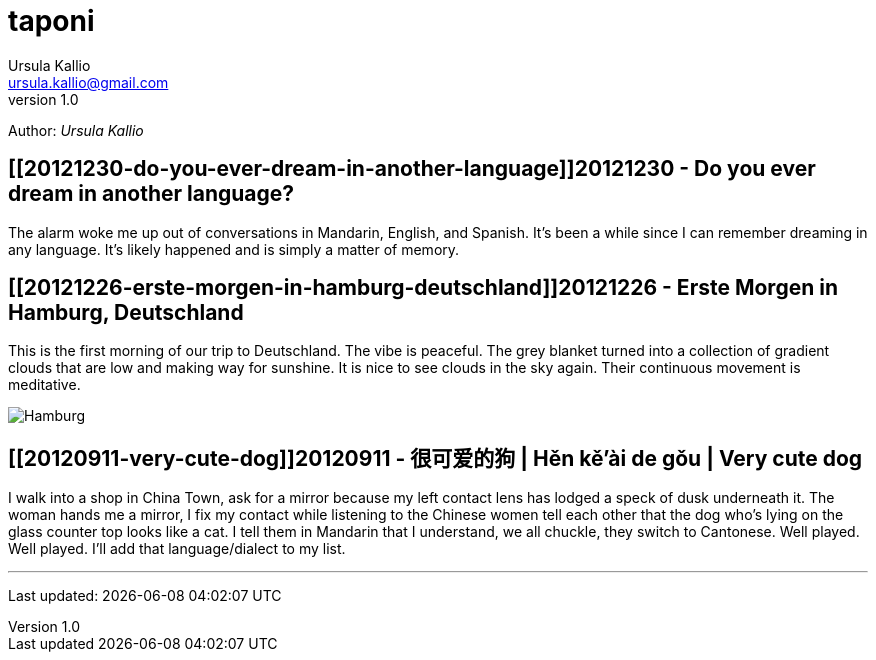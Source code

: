 = taponi
Ursula Kallio <ursula.kallio@gmail.com>
v1.0
Author: _{author}_

== [[20121230-do-you-ever-dream-in-another-language]]20121230 - Do you ever dream in another language?

The alarm woke me up out of conversations in Mandarin, English, and Spanish. It's been a while since I can remember dreaming in any language. It's likely happened and is simply a matter of memory.

== [[20121226-erste-morgen-in-hamburg-deutschland]]20121226 - Erste Morgen in Hamburg, Deutschland

This is the first morning of our trip to Deutschland. The vibe is peaceful. The grey blanket turned into a collection of gradient clouds that are low and making way for sunshine. It is nice to see clouds in the sky again. Their continuous movement is meditative.

image:/images/20121226-hamburg-400x550.jpg[Hamburg]

== [[20120911-very-cute-dog]]20120911 - 很可爱的狗 | Hěn kě'ài de gǒu | Very cute dog

I walk into a shop in China Town, ask for a mirror because my left contact lens has lodged a speck of dusk underneath it. The woman hands me a mirror, I fix my contact while listening to the Chinese women tell each other that the dog who's lying on the glass counter top looks like a cat. I tell them in Mandarin that I understand, we all chuckle, they switch to Cantonese. Well played. Well played. I'll add that language/dialect to my list.
 
'''
Last updated: {docdatetime}

